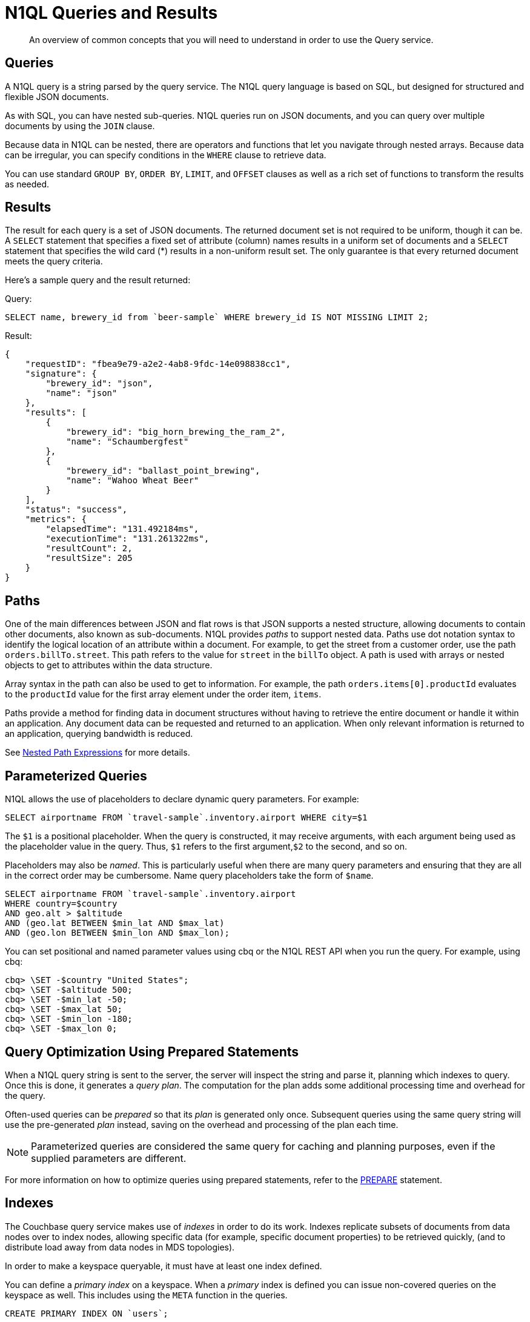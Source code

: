 = N1QL Queries and Results
:page-topic-type: concept

[abstract]
An overview of common concepts that you will need to understand in order to use the Query service.

== Queries

A N1QL query is a string parsed by the query service.
The N1QL query language is based on SQL, but designed for structured and flexible JSON documents.

As with SQL, you can have nested sub-queries.
N1QL queries run on JSON documents, and you can query over multiple documents by using the `JOIN` clause.

Because data in N1QL can be nested, there are operators and functions that let you navigate through nested arrays.
Because data can be irregular, you can specify conditions in the `WHERE` clause to retrieve data.

You can use standard `GROUP BY`, `ORDER BY`, `LIMIT`, and `OFFSET` clauses as well as a rich set of functions to transform the results as needed.

== Results

The result for each query is a set of JSON documents.
The returned document set is not required to be uniform, though it can be.
A `SELECT` statement that specifies a fixed set of attribute (column) names results in a uniform set of documents and a `SELECT` statement that specifies the wild card (*) results in a non-uniform result set.
The only guarantee is that every returned document meets the query criteria.

Here's a sample query and the result returned:

.Query:
[source,n1ql]
----
SELECT name, brewery_id from `beer-sample` WHERE brewery_id IS NOT MISSING LIMIT 2;
----

.Result:
[source,json]
----
{
    "requestID": "fbea9e79-a2e2-4ab8-9fdc-14e098838cc1",
    "signature": {
        "brewery_id": "json",
        "name": "json"
    },
    "results": [
        {
            "brewery_id": "big_horn_brewing_the_ram_2",
            "name": "Schaumbergfest"
        },
        {
            "brewery_id": "ballast_point_brewing",
            "name": "Wahoo Wheat Beer"
        }
    ],
    "status": "success",
    "metrics": {
        "elapsedTime": "131.492184ms",
        "executionTime": "131.261322ms",
        "resultCount": 2,
        "resultSize": 205
    }
}
----

[#paths]
== Paths

One of the main differences between JSON and flat rows is that JSON supports a nested structure, allowing documents to contain other documents, also known as sub-documents.
N1QL provides [.term]_paths_ to support nested data.
Paths use dot notation syntax to identify the logical location of an attribute within a document.
For example, to get the street from a customer order, use the path `orders.billTo.street`.
This path refers to the value for `street` in the `billTo` object.
A path is used with arrays or nested objects to get to attributes within the data structure.

Array syntax in the path can also be used to get to information.
For example, the path `orders.items[0].productId` evaluates to the `productId` value for the first array element under the order item, `items`.

Paths provide a method for finding data in document structures without having to retrieve the entire document or handle it within an application.
Any document data can be requested and returned to an application.
When only relevant information is returned to an application, querying bandwidth is reduced.

See xref:n1ql-language-reference/index.adoc#nested-path-expressions[Nested Path Expressions] for more details.

[#named-placeholders]
== Parameterized Queries

N1QL allows the use of placeholders to declare dynamic query parameters.
For example:

[source,n1ql]
----
SELECT airportname FROM `travel-sample`.inventory.airport WHERE city=$1
----

The `$1` is a positional placeholder.
When the query is constructed, it may receive arguments, with each argument being used as the placeholder value in the query.
Thus, `$1` refers to the first argument,`$2` to the second, and so on.

Placeholders may also be _named_.
This is particularly useful when there are many query parameters and ensuring that they are all in the correct order may be cumbersome.
Name query placeholders take the form of `$name`.

[source,n1ql]
----
SELECT airportname FROM `travel-sample`.inventory.airport
WHERE country=$country
AND geo.alt > $altitude
AND (geo.lat BETWEEN $min_lat AND $max_lat)
AND (geo.lon BETWEEN $min_lon AND $max_lon);
----

You can set positional and named parameter values using cbq or the N1QL REST API when you run the query.
For example, using cbq:

[source,console]
----
cbq> \SET -$country "United States";
cbq> \SET -$altitude 500;
cbq> \SET -$min_lat -50;
cbq> \SET -$max_lat 50;
cbq> \SET -$min_lon -180;
cbq> \SET -$max_lon 0;
----

[#prepare-stmts]
== Query Optimization Using Prepared Statements

When a N1QL query string is sent to the server, the server will inspect the string and parse it, planning which indexes to query.
Once this is done, it generates a _query plan_.
The computation for the plan adds some additional processing time and overhead for the query.

Often-used queries can be _prepared_ so that its _plan_ is generated only once.
Subsequent queries using the same query string will use the pre-generated _plan_ instead, saving on the overhead and processing of the plan each time.

NOTE: Parameterized queries are considered the same query for caching and planning purposes, even if the supplied parameters are different.

For more information on how to optimize queries using prepared statements, refer to the xref:n1ql:n1ql-language-reference/prepare.adoc[PREPARE] statement.

== Indexes

The Couchbase query service makes use of _indexes_ in order to do its work.
Indexes replicate subsets of documents from data nodes over to index nodes, allowing specific data (for example, specific document properties) to be retrieved quickly, (and to distribute load away from data nodes in MDS topologies).

In order to make a keyspace queryable, it must have at least one index defined.

You can define a _primary index_ on a keyspace.
When a _primary_ index is defined you can issue non-covered queries on the keyspace as well.
This includes using the `META` function in the queries.

[source,n1ql]
----
CREATE PRIMARY INDEX ON `users`;
----

You can also define indexes over given document fields and then use those fields in the query:

[source,n1ql]
----
CREATE INDEX ix_name ON `users`(name);
CREATE INDEX ix_email ON `users`(email);
----

Would allow you to query the _users_ keyspace regarding a document's `name` or `email` properties, so for example:

[source,n1ql]
----
SELECT name, email FROM `users` WHERE name="Monty Python" OR email="monty@python.org";
----

Indexes help improve the performance of a query.
When an index includes the actual values of all the fields specified in the query, the index covers the query and eliminates the need to fetch the actual values from the Data Service.
An index, in this case, is called a covering index and the query is called a covered query.
For more information, refer to xref:indexes:covering-indexes.adoc[Covering Indexes].

== Index Building

Creating indexes can take a long time on keyspaces with lots of existing documents.
You can build indexes in the background, creating _deferred_ indexes and then building all deferred indexes at once.
This allows multiple indexes to be built at once rather than having to re-scan the entire keyspace for each index.

[source,sql]
----
CREATE PRIMARY INDEX ON `users` WITH {"defer_build": true};
CREATE INDEX ix_name ON `users`(name) WITH {"defer_build": true};
CREATE INDEX ix_email ON `users`(email) WITH {"defer_build": true};
BUILD INDEX ON `users`(`#primary`, `ix_name`, `ix_email`);
----

The indexes are actually built when the `BUILD INDEX` statement is executed.
At this point, the server scans all the documents in the `users` keyspace and indexes it for all of the applicable indexes (i.e.
if it has a `name` or `email`) field.

== Index Consistency

Because indexes are by design outside the data service, they are eventually consistent with respect to changes to documents and, depending on how you issue the query, may at times not contain the most up-to-date information.
This may especially be the case when deployed in a write-heavy environment: changes may take some time to propagate over to the index nodes.

The asynchronous updating nature of global secondary indexes means that they can be very quick to query and do not require the additional overhead of index recalculations at the time documents are modified.
N1QL queries are forwarded to the relevant indexes and the queries are done based on indexed information, rather than the documents as they exist in the data service.

With default query options, the query service will rely on the current index state: the most up-to-date document versions are not retrieved, and only the indexed versions are queried.
This provides the best performance.
Only updates occurring with a small time frame may not yet have been indexed.

The query service can use the latest versions of documents by modifying the [.api]`consistency` of the query.
This is done by setting the [.api]`scan_consistency` parameter to [.api]`REQUEST_PLUS`.
When using this consistency mode, the query service will ensure that the indexes are synchronized with the data service before querying.
For more information, refer to xref:settings:query-settings.adoc[Query Settings].
